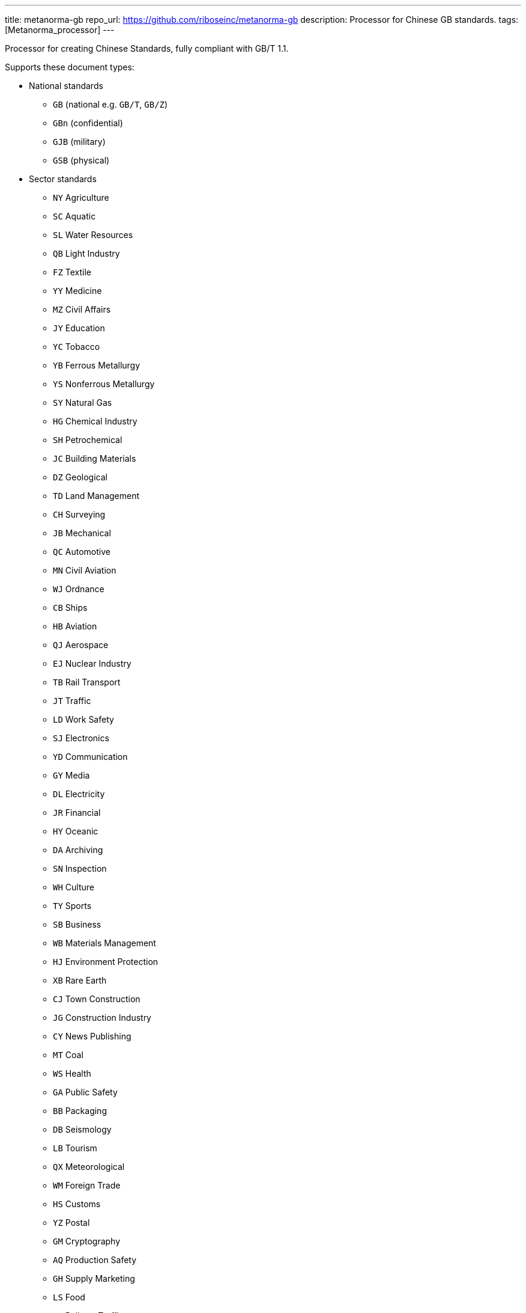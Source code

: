 ---
title: metanorma-gb
repo_url: https://github.com/riboseinc/metanorma-gb
description: Processor for Chinese GB standards.
tags: [Metanorma_processor]
---

Processor for creating Chinese Standards, fully compliant with GB/T 1.1.

Supports these document types:

* National standards
** `GB` (national e.g. `GB/T`, `GB/Z`)
** `GBn` (confidential)
** `GJB` (military)
** `GSB` (physical)

* Sector standards
** `NY` Agriculture
** `SC` Aquatic
** `SL` Water Resources
** `QB` Light Industry
** `FZ` Textile
** `YY` Medicine
** `MZ` Civil Affairs
** `JY` Education
** `YC` Tobacco
** `YB` Ferrous Metallurgy
** `YS` Nonferrous Metallurgy
** `SY` Natural Gas
** `HG` Chemical Industry
** `SH` Petrochemical
** `JC` Building Materials
** `DZ` Geological
** `TD` Land Management
** `CH` Surveying
** `JB` Mechanical
** `QC` Automotive
** `MN` Civil Aviation
** `WJ` Ordnance
** `CB` Ships
** `HB` Aviation
** `QJ` Aerospace
** `EJ` Nuclear Industry
** `TB` Rail Transport
** `JT` Traffic
** `LD` Work Safety
** `SJ` Electronics
** `YD` Communication
** `GY` Media
** `DL` Electricity
** `JR` Financial
** `HY` Oceanic
** `DA` Archiving
** `SN` Inspection
** `WH` Culture
** `TY` Sports
** `SB` Business
** `WB` Materials Management
** `HJ` Environment Protection
** `XB` Rare Earth
** `CJ` Town Construction
** `JG` Construction Industry
** `CY` News Publishing
** `MT` Coal
** `WS` Health
** `GA` Public Safety
** `BB` Packaging
** `DB` Seismology
** `LB` Tourism
** `QX` Meteorological
** `WM` Foreign Trade
** `HS` Customs
** `YZ` Postal
** `GM` Cryptography
** `AQ` Production Safety
** `GH` Supply Marketing
** `LS` Food
** `TJ` Railway Traffic
** `ZY` Chinese Medicine
** `LY` Forestry


* Professional standards
** `ZB` prefix with supplied category code

* Local standards
** `DB` prefix with locality code

* Enterprise standards
** `Q` prefix with enterprise identifier code

* Societal/Group standards
** `T` prefix with three-character group code

